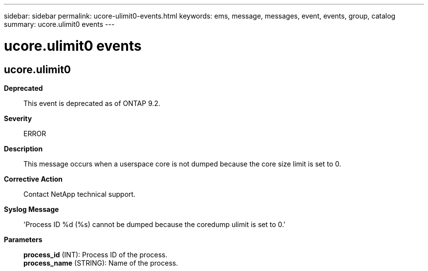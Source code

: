 ---
sidebar: sidebar
permalink: ucore-ulimit0-events.html
keywords: ems, message, messages, event, events, group, catalog
summary: ucore.ulimit0 events
---

= ucore.ulimit0 events
:toclevels: 1
:hardbreaks:
:nofooter:
:icons: font
:linkattrs:
:imagesdir: ./media/

== ucore.ulimit0
*Deprecated*::
This event is deprecated as of ONTAP 9.2.
*Severity*::
ERROR
*Description*::
This message occurs when a userspace core is not dumped because the core size limit is set to 0.
*Corrective Action*::
Contact NetApp technical support.
*Syslog Message*::
'Process ID %d (%s) cannot be dumped because the coredump ulimit is set to 0.'
*Parameters*::
*process_id* (INT): Process ID of the process.
*process_name* (STRING): Name of the process.
